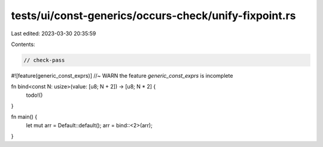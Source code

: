 tests/ui/const-generics/occurs-check/unify-fixpoint.rs
======================================================

Last edited: 2023-03-30 20:35:59

Contents:

.. code-block:: rs

    // check-pass
#![feature(generic_const_exprs)] //~ WARN the feature `generic_const_exprs` is incomplete


fn bind<const N: usize>(value: [u8; N + 2]) -> [u8; N * 2] {
    todo!()
}

fn main() {
    let mut arr = Default::default();
    arr = bind::<2>(arr);
}


